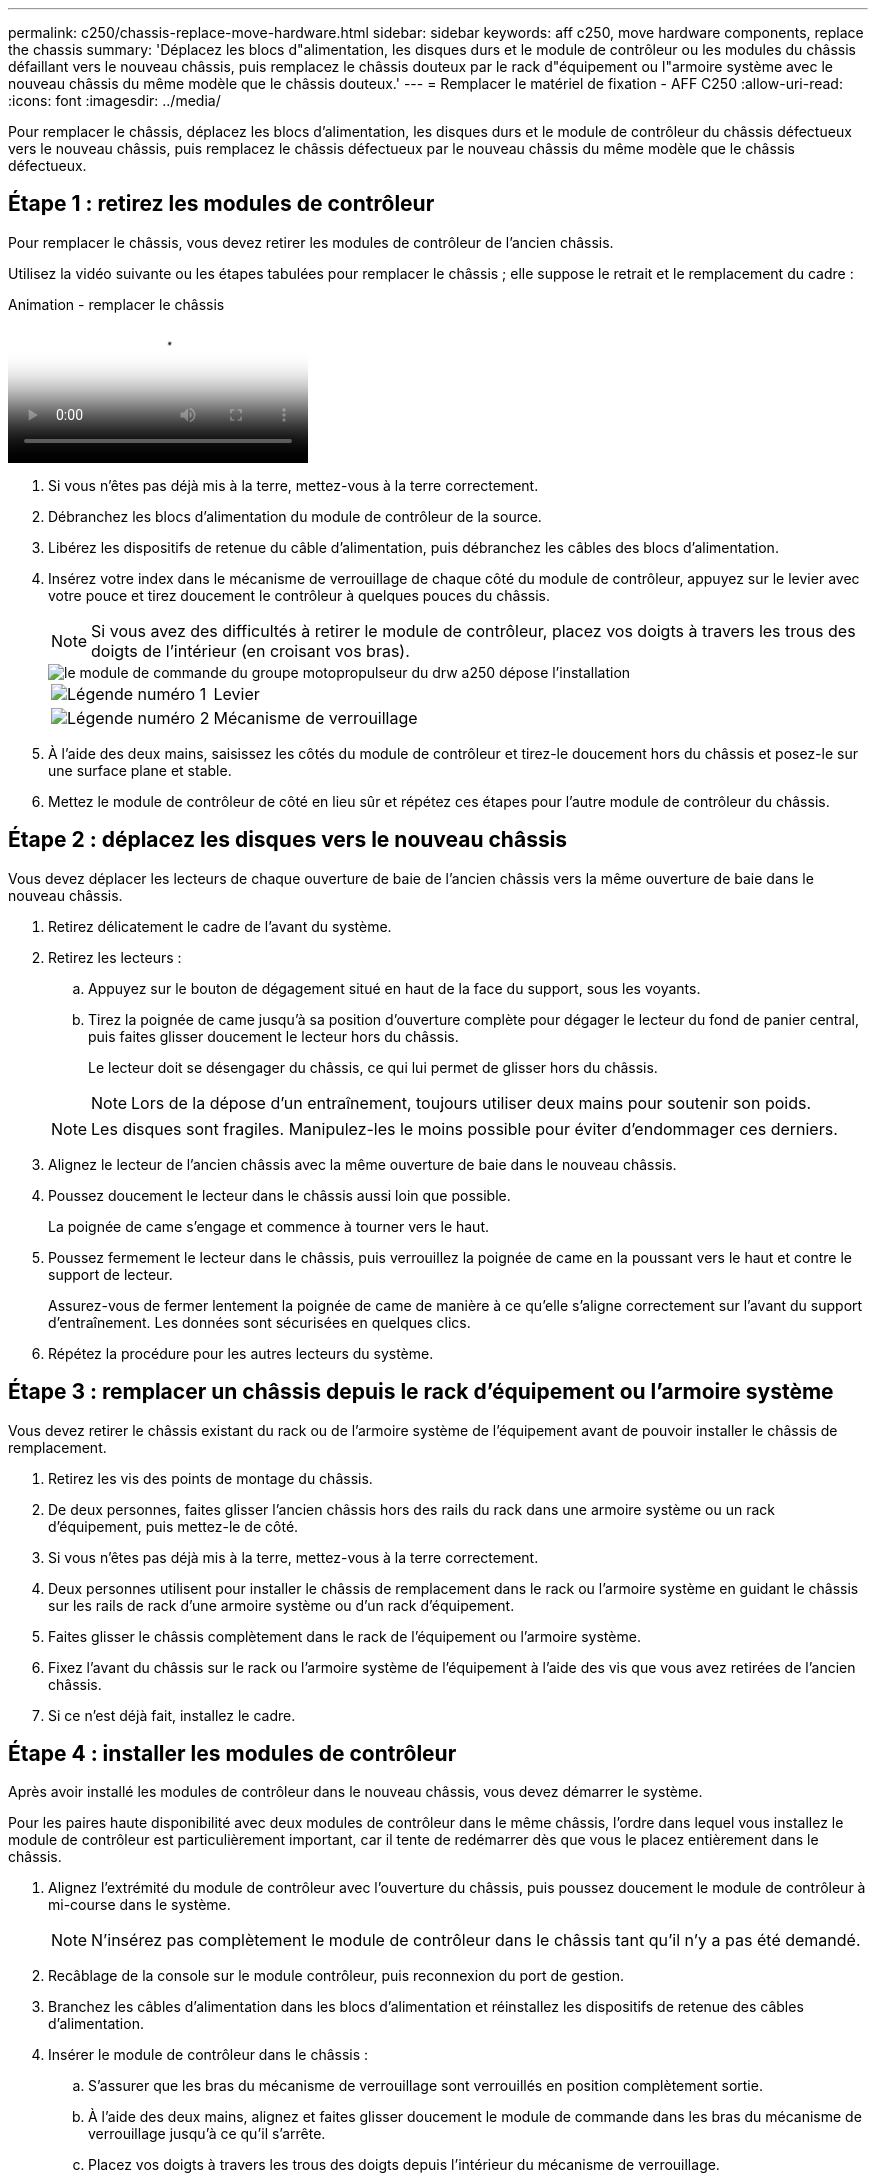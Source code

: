 ---
permalink: c250/chassis-replace-move-hardware.html 
sidebar: sidebar 
keywords: aff c250, move hardware components, replace the chassis 
summary: 'Déplacez les blocs d"alimentation, les disques durs et le module de contrôleur ou les modules du châssis défaillant vers le nouveau châssis, puis remplacez le châssis douteux par le rack d"équipement ou l"armoire système avec le nouveau châssis du même modèle que le châssis douteux.' 
---
= Remplacer le matériel de fixation - AFF C250
:allow-uri-read: 
:icons: font
:imagesdir: ../media/


[role="lead"]
Pour remplacer le châssis, déplacez les blocs d'alimentation, les disques durs et le module de contrôleur du châssis défectueux vers le nouveau châssis, puis remplacez le châssis défectueux par le nouveau châssis du même modèle que le châssis défectueux.



== Étape 1 : retirez les modules de contrôleur

Pour remplacer le châssis, vous devez retirer les modules de contrôleur de l'ancien châssis.

Utilisez la vidéo suivante ou les étapes tabulées pour remplacer le châssis ; elle suppose le retrait et le remplacement du cadre :

.Animation - remplacer le châssis
video::1f859217-fede-491a-896e-ac5b015c1a36[panopto]
. Si vous n'êtes pas déjà mis à la terre, mettez-vous à la terre correctement.
. Débranchez les blocs d'alimentation du module de contrôleur de la source.
. Libérez les dispositifs de retenue du câble d'alimentation, puis débranchez les câbles des blocs d'alimentation.
. Insérez votre index dans le mécanisme de verrouillage de chaque côté du module de contrôleur, appuyez sur le levier avec votre pouce et tirez doucement le contrôleur à quelques pouces du châssis.
+

NOTE: Si vous avez des difficultés à retirer le module de contrôleur, placez vos doigts à travers les trous des doigts de l'intérieur (en croisant vos bras).

+
image::../media/drw_a250_pcm_remove_install.png[le module de commande du groupe motopropulseur du drw a250 dépose l'installation]

+
[cols="1,3"]
|===


 a| 
image:../media/legend_icon_01.png["Légende numéro 1"]
| Levier 


 a| 
image:../media/legend_icon_02.png["Légende numéro 2"]
 a| 
Mécanisme de verrouillage

|===
. À l'aide des deux mains, saisissez les côtés du module de contrôleur et tirez-le doucement hors du châssis et posez-le sur une surface plane et stable.
. Mettez le module de contrôleur de côté en lieu sûr et répétez ces étapes pour l'autre module de contrôleur du châssis.




== Étape 2 : déplacez les disques vers le nouveau châssis

Vous devez déplacer les lecteurs de chaque ouverture de baie de l'ancien châssis vers la même ouverture de baie dans le nouveau châssis.

. Retirez délicatement le cadre de l'avant du système.
. Retirez les lecteurs :
+
.. Appuyez sur le bouton de dégagement situé en haut de la face du support, sous les voyants.
.. Tirez la poignée de came jusqu'à sa position d'ouverture complète pour dégager le lecteur du fond de panier central, puis faites glisser doucement le lecteur hors du châssis.
+
Le lecteur doit se désengager du châssis, ce qui lui permet de glisser hors du châssis.

+

NOTE: Lors de la dépose d'un entraînement, toujours utiliser deux mains pour soutenir son poids.

+

NOTE: Les disques sont fragiles. Manipulez-les le moins possible pour éviter d'endommager ces derniers.



. Alignez le lecteur de l'ancien châssis avec la même ouverture de baie dans le nouveau châssis.
. Poussez doucement le lecteur dans le châssis aussi loin que possible.
+
La poignée de came s'engage et commence à tourner vers le haut.

. Poussez fermement le lecteur dans le châssis, puis verrouillez la poignée de came en la poussant vers le haut et contre le support de lecteur.
+
Assurez-vous de fermer lentement la poignée de came de manière à ce qu'elle s'aligne correctement sur l'avant du support d'entraînement. Les données sont sécurisées en quelques clics.

. Répétez la procédure pour les autres lecteurs du système.




== Étape 3 : remplacer un châssis depuis le rack d'équipement ou l'armoire système

Vous devez retirer le châssis existant du rack ou de l'armoire système de l'équipement avant de pouvoir installer le châssis de remplacement.

. Retirez les vis des points de montage du châssis.
. De deux personnes, faites glisser l'ancien châssis hors des rails du rack dans une armoire système ou un rack d'équipement, puis mettez-le de côté.
. Si vous n'êtes pas déjà mis à la terre, mettez-vous à la terre correctement.
. Deux personnes utilisent pour installer le châssis de remplacement dans le rack ou l'armoire système en guidant le châssis sur les rails de rack d'une armoire système ou d'un rack d'équipement.
. Faites glisser le châssis complètement dans le rack de l'équipement ou l'armoire système.
. Fixez l'avant du châssis sur le rack ou l'armoire système de l'équipement à l'aide des vis que vous avez retirées de l'ancien châssis.
. Si ce n'est déjà fait, installez le cadre.




== Étape 4 : installer les modules de contrôleur

Après avoir installé les modules de contrôleur dans le nouveau châssis, vous devez démarrer le système.

Pour les paires haute disponibilité avec deux modules de contrôleur dans le même châssis, l'ordre dans lequel vous installez le module de contrôleur est particulièrement important, car il tente de redémarrer dès que vous le placez entièrement dans le châssis.

. Alignez l'extrémité du module de contrôleur avec l'ouverture du châssis, puis poussez doucement le module de contrôleur à mi-course dans le système.
+

NOTE: N'insérez pas complètement le module de contrôleur dans le châssis tant qu'il n'y a pas été demandé.

. Recâblage de la console sur le module contrôleur, puis reconnexion du port de gestion.
. Branchez les câbles d'alimentation dans les blocs d'alimentation et réinstallez les dispositifs de retenue des câbles d'alimentation.
. Insérer le module de contrôleur dans le châssis :
+
.. S'assurer que les bras du mécanisme de verrouillage sont verrouillés en position complètement sortie.
.. À l'aide des deux mains, alignez et faites glisser doucement le module de commande dans les bras du mécanisme de verrouillage jusqu'à ce qu'il s'arrête.
.. Placez vos doigts à travers les trous des doigts depuis l'intérieur du mécanisme de verrouillage.
.. Enfoncez vos pouces sur les pattes orange situées sur le mécanisme de verrouillage et poussez doucement le module de commande au-dessus de la butée.
.. Libérez vos pouces de la partie supérieure des mécanismes de verrouillage et continuez à pousser jusqu'à ce que les mécanismes de verrouillage s'enclenchent.
+
Le module de contrôleur commence à démarrer dès qu'il est complètement inséré dans le châssis. Soyez prêt à interrompre le processus de démarrage.



+
Le module de contrôleur doit être complètement inséré et aligné avec les bords du châssis.

. Répétez la procédure précédente pour installer le second contrôleur dans le nouveau châssis.

